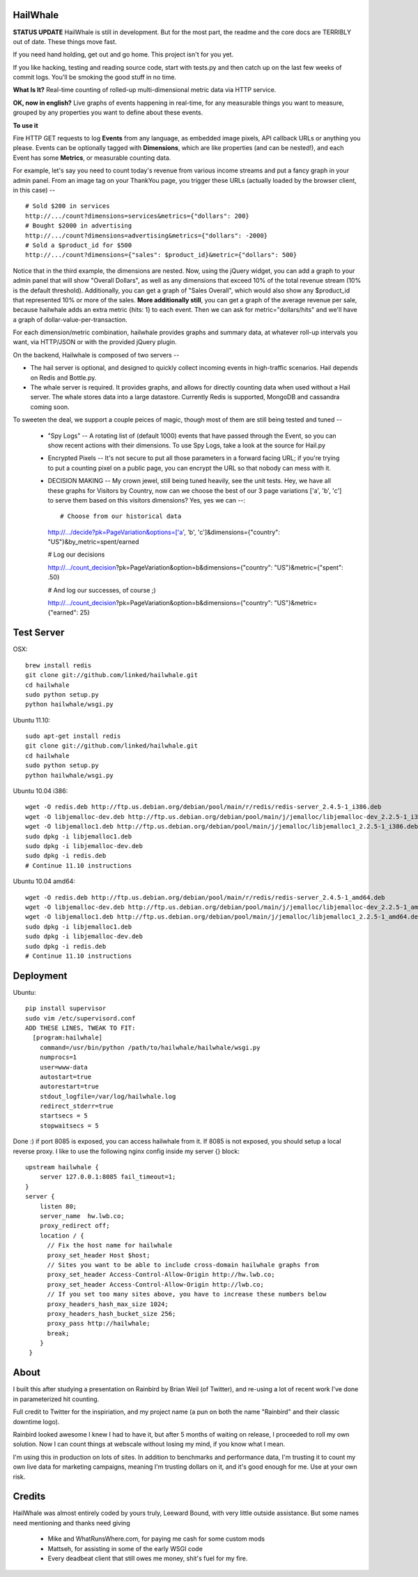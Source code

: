 HailWhale
=========
**STATUS UPDATE**
HailWhale is still in development. But for the most part, the readme and the core docs are TERRIBLY out of date. These things move fast.

If you need hand holding, get out and go home. This project isn't for you yet.

If you like hacking, testing and reading source code, start with tests.py and
then catch up on the last few weeks of commit logs. You'll be smoking the good
stuff in no time.

**What Is It?**
Real-time counting of rolled-up multi-dimensional metric data via HTTP service.

**OK, now in english?** Live graphs of events happening in real-time, for any measurable things you want to measure, grouped by any properties you want to define about these events.


**To use it**

Fire HTTP GET requests to log **Events** from any language, as embedded image pixels, API callback URLs or anything you please. Events can be optionally tagged with **Dimensions**, which are like properties (and can be nested!), and each Event has some **Metrics**, or measurable counting data.

For example, let's say you need to count today's revenue from various income streams and put a fancy graph in your admin panel. From an image tag on your ThankYou page, you trigger these URLs (actually loaded by the browser client, in this case) -- ::

    # Sold $200 in services
    http://.../count?dimensions=services&metrics={"dollars": 200} 
    # Bought $2000 in advertising
    http://.../count?dimensions=advertising&metrics={"dollars": -2000} 
    # Sold a $product_id for $500
    http://.../count?dimensions={"sales": $product_id}&metric={"dollars": 500}

Notice that in the third example, the dimensions are nested. Now, using the jQuery widget, you can add a graph to your admin panel that will show "Overall Dollars", as well as any dimensions that exceed 10% of the total revenue stream (10% is the default threshold). Additionally, you can get a graph of "Sales Overall", which would also show any $product_id that represented 10% or more of the sales. **More additionally still**, you can get a graph of the average revenue per sale,
because hailwhale adds an extra metric {hits: 1} to each event. Then we can ask
for metric="dollars/hits" and we'll have a graph of dollar-value-per-transaction.

For each dimension/metric combination, hailwhale provides graphs and summary data, at whatever roll-up intervals you want, via HTTP/JSON or with the provided jQuery plugin.

On the backend, Hailwhale is composed of two servers --

+ The hail server is optional, and designed to quickly collect incoming events in high-traffic scenarios. Hail depends on Redis and Bottle.py.

+ The whale server is required. It provides graphs, and allows for directly counting data when used without a Hail server. The whale stores data into a large datastore. Currently Redis is supported, MongoDB and cassandra coming soon.

To sweeten the deal, we support a couple peices of magic, though most of them
are still being tested and tuned --
  + "Spy Logs" -- A rotating list of (default 1000) events that have passed
    through the Event, so you can show recent actions with their dimensions. To
    use Spy Logs, take a look at the source for Hail.py
  + Encrypted Pixels -- It's not secure to put all those parameters in a forward
    facing URL; if you're trying to put a counting pixel on a public page, you
    can encrypt the URL so that nobody can mess with it.
  + DECISION MAKING -- My crown jewel, still being tuned heavily, see the unit
    tests. Hey, we have all these graphs for Visitors by Country,
    now can we choose the best of our 3 page variations ['a', 'b', 'c'] to serve
    them based on this visitors dimensions? Yes, yes we can --::
    
    # Choose from our historical data

    http://.../decide?pk=PageVariation&options=['a', 'b', 'c']&dimensions={"country": "US"}&by_metric=spent/earned

    # Log our decisions

    http://.../count_decision?pk=PageVariation&option=b&dimensions={"country": "US"}&metric={"spent": .50}

    # And log our successes, of course ;)

    http://.../count_decision?pk=PageVariation&option=b&dimensions={"country": "US"}&metric={"earned": 25}

Test Server
===========
OSX::

    brew install redis
    git clone git://github.com/linked/hailwhale.git
    cd hailwhale
    sudo python setup.py
    python hailwhale/wsgi.py

Ubuntu 11.10::
 
    sudo apt-get install redis
    git clone git://github.com/linked/hailwhale.git
    cd hailwhale
    sudo python setup.py
    python hailwhale/wsgi.py

Ubuntu 10.04 i386::

        wget -O redis.deb http://ftp.us.debian.org/debian/pool/main/r/redis/redis-server_2.4.5-1_i386.deb
        wget -O libjemalloc-dev.deb http://ftp.us.debian.org/debian/pool/main/j/jemalloc/libjemalloc-dev_2.2.5-1_i386.deb
        wget -O libjemalloc1.deb http://ftp.us.debian.org/debian/pool/main/j/jemalloc/libjemalloc1_2.2.5-1_i386.deb
        sudo dpkg -i libjemalloc1.deb
        sudo dpkg -i libjemalloc-dev.deb
        sudo dpkg -i redis.deb
        # Continue 11.10 instructions

Ubuntu 10.04 amd64::

        wget -O redis.deb http://ftp.us.debian.org/debian/pool/main/r/redis/redis-server_2.4.5-1_amd64.deb
        wget -O libjemalloc-dev.deb http://ftp.us.debian.org/debian/pool/main/j/jemalloc/libjemalloc-dev_2.2.5-1_amd64.deb
        wget -O libjemalloc1.deb http://ftp.us.debian.org/debian/pool/main/j/jemalloc/libjemalloc1_2.2.5-1_amd64.deb
        sudo dpkg -i libjemalloc1.deb
        sudo dpkg -i libjemalloc-dev.deb
        sudo dpkg -i redis.deb
        # Continue 11.10 instructions

Deployment
==========

Ubuntu::

    pip install supervisor
    sudo vim /etc/supervisord.conf
    ADD THESE LINES, TWEAK TO FIT:
      [program:hailwhale]
        command=/usr/bin/python /path/to/hailwhale/hailwhale/wsgi.py
        numprocs=1
        user=www-data
        autostart=true
        autorestart=true
        stdout_logfile=/var/log/hailwhale.log
        redirect_stderr=true
        startsecs = 5
        stopwaitsecs = 5

Done :) if port 8085 is exposed, you can access hailwhale from it.
If 8085 is not exposed, you should setup a local reverse proxy. I like to use
the following nginx config inside my server {} block::

      upstream hailwhale {
          server 127.0.0.1:8085 fail_timeout=1;
      }
      server {
          listen 80; 
          server_name  hw.lwb.co;
          proxy_redirect off;
          location / { 
            // Fix the host name for hailwhale
            proxy_set_header Host $host;
            // Sites you want to be able to include cross-domain hailwhale graphs from
            proxy_set_header Access-Control-Allow-Origin http://hw.lwb.co;
            proxy_set_header Access-Control-Allow-Origin http://lwb.co;
            // If you set too many sites above, you have to increase these numbers below
            proxy_headers_hash_max_size 1024;
            proxy_headers_hash_bucket_size 256;
            proxy_pass http://hailwhale;
            break;
          }   
       }

              
About
=====
I built this after studying a presentation on Rainbird by Brian Weil 
(of Twitter), and re-using a lot of recent work I've done in
parameterized hit counting.

Full credit to Twitter for the inspiriation, and my project name (a pun 
on both the name "Rainbird" and their classic downtime logo).

Rainbird looked awesome I knew I had to have it, but after 5 months
of waiting on release, I proceeded to roll my own solution. Now I
can count things at webscale without losing my mind, if you know what I mean.

I'm using this in production on lots of sites.
In addition to benchmarks and performance data, I'm trusting it to count my own live 
data for marketing campaigns, meaning I'm trusting dollars on it, and it's good enough for me.
Use at your own risk.

Credits
=======
HailWhale was almost entirely coded by yours truly, Leeward Bound, with very
little outside assistance. But some names need mentioning and thanks need giving

  + Mike and WhatRunsWhere.com, for paying me cash for some custom mods
  + Mattseh, for assisting in some of the early WSGI code
  + Every deadbeat client that still owes me money, shit's fuel for my fire.
